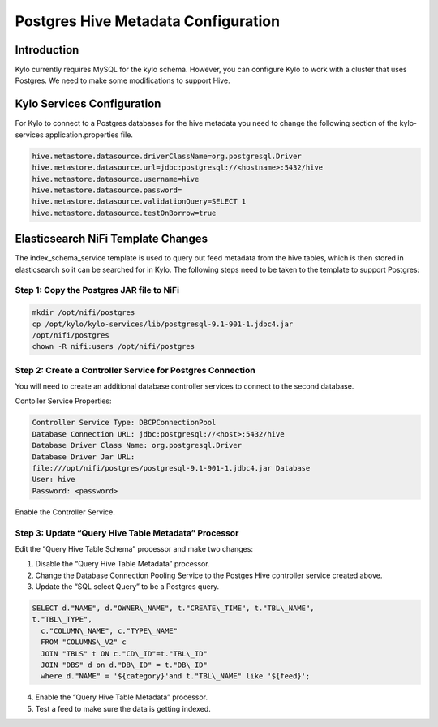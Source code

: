 
====================================
Postgres Hive Metadata Configuration
====================================

Introduction
============

Kylo currently requires MySQL for the kylo schema. However, you can
configure Kylo to work with a cluster that uses Postgres. We need to
make some modifications to support Hive.

Kylo Services Configuration
===========================

For Kylo to connect to a Postgres databases for the hive metadata you
need to change the following section of the kylo-services
application.properties file.

.. code-block:: shell

    hive.metastore.datasource.driverClassName=org.postgresql.Driver
    hive.metastore.datasource.url=jdbc:postgresql://<hostname>:5432/hive
    hive.metastore.datasource.username=hive
    hive.metastore.datasource.password=
    hive.metastore.datasource.validationQuery=SELECT 1
    hive.metastore.datasource.testOnBorrow=true

..

Elasticsearch NiFi Template Changes
===================================

The index\_schema\_service template is used to query out feed metadata
from the hive tables, which is then stored in elasticsearch so it can be
searched for in Kylo. The following steps need to be taken to the
template to support Postgres:

Step 1: Copy the Postgres JAR file to NiFi
------------------------------------------

.. code-block:: shell

      mkdir /opt/nifi/postgres
      cp /opt/kylo/kylo-services/lib/postgresql-9.1-901-1.jdbc4.jar
      /opt/nifi/postgres
      chown -R nifi:users /opt/nifi/postgres

..

Step 2: Create a Controller Service for Postgres Connection
-----------------------------------------------------------

You will need to create an additional database controller services to
connect to the second database.

Contoller Service Properties:

.. code-block:: shell

    Controller Service Type: DBCPConnectionPool
    Database Connection URL: jdbc:postgresql://<host>:5432/hive
    Database Driver Class Name: org.postgresql.Driver
    Database Driver Jar URL:
    file:///opt/nifi/postgres/postgresql-9.1-901-1.jdbc4.jar Database
    User: hive
    Password: <password>

..

Enable the Controller Service.

Step 3: Update “Query Hive Table Metadata” Processor
----------------------------------------------------

Edit the “Query Hive Table Schema” processor and make two changes:

1. Disable the “Query Hive Table Metadata” processor.

2. Change the Database Connection Pooling Service to the Postges Hive
   controller service created above.

3. Update the “SQL select Query” to be a Postgres query.

.. code-block:: shell

      SELECT d."NAME", d."OWNER\_NAME", t."CREATE\_TIME", t."TBL\_NAME",
      t."TBL\_TYPE",
        c."COLUMN\_NAME", c."TYPE\_NAME"
        FROM "COLUMNS\_V2" c
        JOIN "TBLS" t ON c."CD\_ID"=t."TBL\_ID"
        JOIN "DBS" d on d."DB\_ID" = t."DB\_ID"
        where d."NAME" = '${category}'and t."TBL\_NAME" like '${feed}';

..

4. Enable the “Query Hive Table Metadata” processor.

5. Test a feed to make sure the data is getting indexed.
